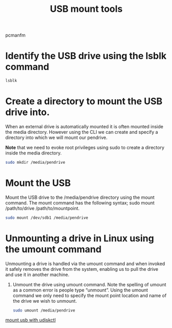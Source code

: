 :PROPERTIES:
:ID:       b84f629e-a395-4056-bdf0-f15602224d38
:END:
#+title: USB mount tools
#+filetags:

pcmanfm

* Identify the USB drive using the lsblk command
#+begin_src bash
lsblk
#+end_src
* Create a directory to mount the USB drive into.
When an external drive is automatically mounted it is often mounted inside the media directory. However using the CLI we can create and specify a directory into which we will mount our pendrive.

*Note* that we need to evoke root privileges using sudo to create a directory inside the media directory.

#+begin_src bash
sudo mkdir /media/pendrive
#+end_src

* Mount the USB
Mount the USB drive to the /media/pendrive directory using the mount command. The mount command has the following syntax; sudo mount /path/to/drive /path/to/mountpoint.

#+begin_src bash
sudo mount /dev/sdb1 /media/pendrive
#+end_src

* Unmounting a drive in Linux using the umount command
Unmounting a drive is handled via the umount command and when invoked it safely removes the drive from the system, enabling us to pull the drive and use it in another machine.

1. Unmount the drive using umount command. Note the spelling of umount as a common error is people type “unmount”. Using the umount command we only need to specify the mount point location and name of the drive we wish to unmount.
   #+begin_src bash
sudo umount /media/pendrive
   #+end_src

[[id:7e6372d3-24f6-48e9-b745-1594312cdac9][mount usb with udiskctl]]
